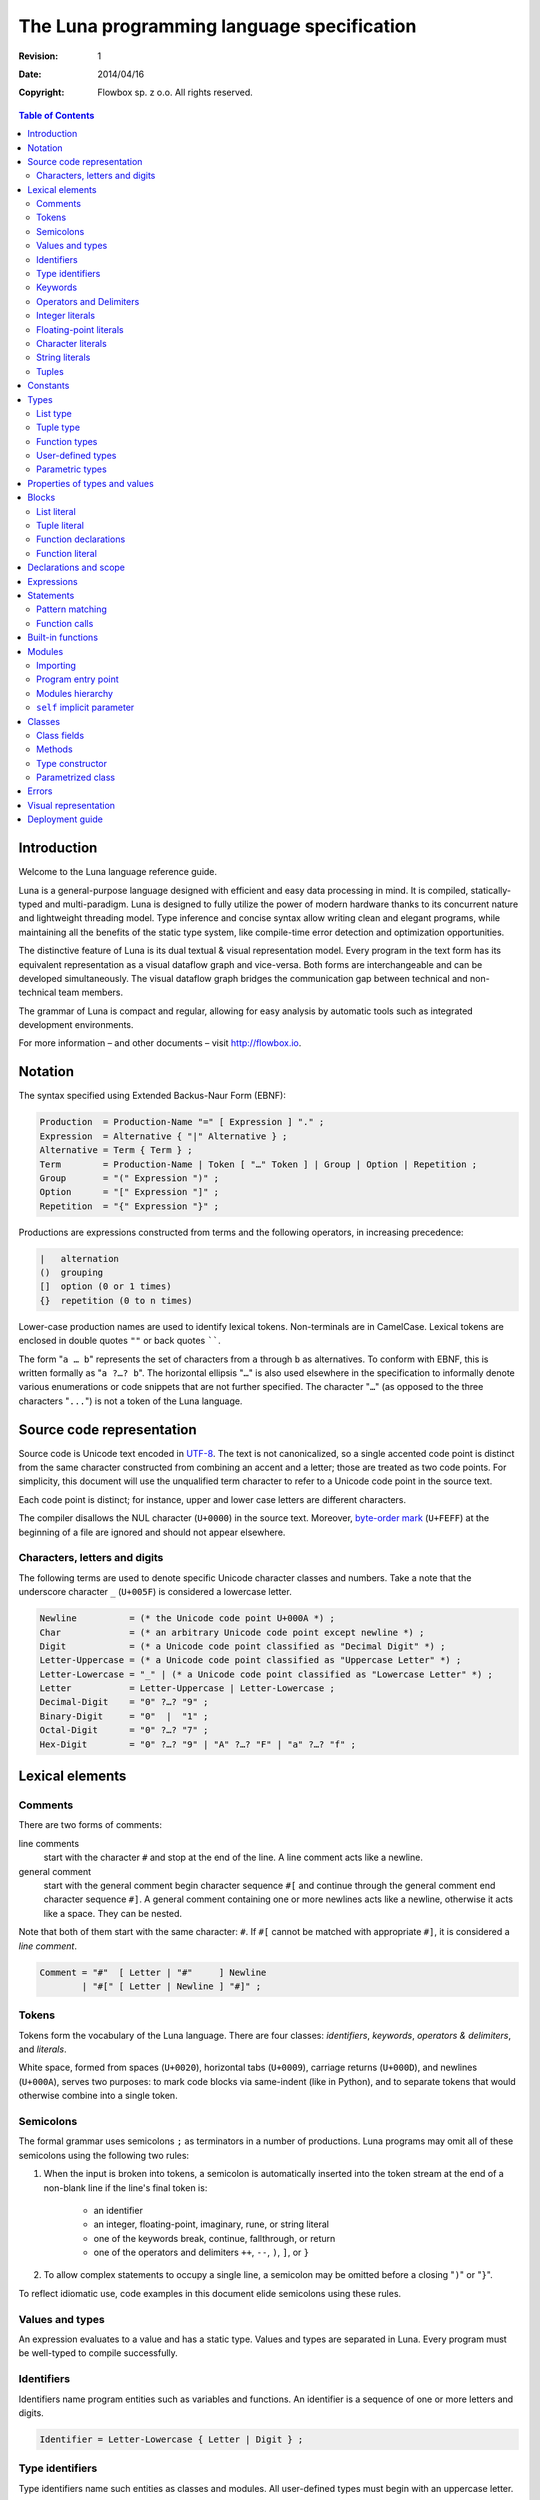 *******************************************
The Luna programming language specification
*******************************************

:revision: 1
:date: 2014/04/16

:copyright: Flowbox sp. z o.o. All rights reserved.


.. contents:: Table of Contents


Introduction
============

Welcome to the Luna language reference guide.

Luna is a general-purpose language designed with efficient and easy data processing in mind. It is compiled, statically-typed and multi-paradigm. Luna is designed to fully utilize the power of modern hardware thanks to its concurrent nature and lightweight threading model. Type inference and concise syntax allow writing clean and elegant programs, while maintaining all the benefits of the static type system, like compile-time error detection and optimization opportunities.

The distinctive feature of Luna is its dual textual & visual representation model. Every program in the text form has its equivalent representation as a visual dataflow graph and vice-versa. Both forms are interchangeable and can be developed simultaneously. The visual dataflow graph bridges the communication gap between technical and non-technical team members.

The grammar of Luna is compact and regular, allowing for easy analysis by automatic tools such as integrated development environments.

For more information – and other documents – visit http://flowbox.io.



Notation
========

The syntax specified using Extended Backus-Naur Form (EBNF):

.. _EBNF Production:
.. _EBNF Expression:
.. _EBNF Alternative:
.. _EBNF Term:
.. _EBNF Group:
.. _EBNF Option:
.. _EBNF Repetition:

.. code-block:: EBNF

    Production  = Production-Name "=" [ Expression ] "." ;
    Expression  = Alternative { "|" Alternative } ;
    Alternative = Term { Term } ;
    Term        = Production-Name | Token [ "…" Token ] | Group | Option | Repetition ;
    Group       = "(" Expression ")" ;
    Option      = "[" Expression "]" ;
    Repetition  = "{" Expression "}" ;

Productions are expressions constructed from terms and the following operators, in increasing precedence:

.. code-block:: text

    |   alternation
    ()  grouping
    []  option (0 or 1 times)
    {}  repetition (0 to n times)

Lower-case production names are used to identify lexical tokens. Non-terminals are in CamelCase. Lexical tokens are enclosed in double quotes ``""`` or back quotes ``````.

The form "``a … b``" represents the set of characters from ``a`` through ``b`` as alternatives. To conform with EBNF, this is written formally as "``a ?…? b``". The horizontal ellipsis "``…``" is also used elsewhere in the specification to informally denote various enumerations or code snippets that are not further specified. The character "``…``" (as opposed to the three characters "``...``") is not a token of the Luna language.



Source code representation
==========================

Source code is Unicode text encoded in UTF-8_. The text is not canonicalized, so a single accented code point is distinct from the same character constructed from combining an accent and a letter; those are treated as two code points. For simplicity, this document will use the unqualified term character to refer to a Unicode code point in the source text.

.. _UTF-8: http://en.wikipedia.org/wiki/UTF-8

Each code point is distinct; for instance, upper and lower case letters are different characters.

The compiler disallows the NUL character (``U+0000``) in the source text. Moreover, `byte-order mark`_ (``U+FEFF``) at the beginning of a file are ignored and should not appear elsewhere.

.. _byte-order mark: https://en.wikipedia.org/wiki/Byte_order_mark


Characters, letters and digits
------------------------------

The following terms are used to denote specific Unicode character classes and numbers. Take a note that the underscore character ``_`` (``U+005F``) is considered a lowercase letter.

.. _EBNF Newline:
.. _EBNF Char:
.. _EBNF Digit:
.. _EBNF Letter-Uppercase:
.. _EBNF Letter-Lowercase:
.. _EBNF Letter:
.. _EBNF Decimal-Digit:
.. _EBNF Binary-Digit:
.. _EBNF Octal-Digit:
.. _EBNF Hex-Digit:

.. code-block:: EBNF

    Newline          = (* the Unicode code point U+000A *) ;
    Char             = (* an arbitrary Unicode code point except newline *) ;
    Digit            = (* a Unicode code point classified as "Decimal Digit" *) ;
    Letter-Uppercase = (* a Unicode code point classified as "Uppercase Letter" *) ;
    Letter-Lowercase = "_" | (* a Unicode code point classified as "Lowercase Letter" *) ;
    Letter           = Letter-Uppercase | Letter-Lowercase ;
    Decimal-Digit    = "0" ?…? "9" ;
    Binary-Digit     = "0"  |  "1" ;
    Octal-Digit      = "0" ?…? "7" ;
    Hex-Digit        = "0" ?…? "9" | "A" ?…? "F" | "a" ?…? "f" ;



Lexical elements
================

Comments
--------

There are two forms of comments:

line comments
    start with the character ``#`` and stop at the end of the line. A line comment acts like a newline.

general comment
    start with the general comment begin character sequence ``#[`` and continue through the general comment end character sequence ``#]``. A general comment containing one or more newlines acts like a newline, otherwise it acts like a space. They can be nested.

Note that both of them start with the same character: ``#``. If ``#[`` cannot be matched with appropriate ``#]``, it is considered a *line comment*.

.. _EBNF Comment:

.. code-block:: EBNF

    Comment = "#"  [ Letter | "#"     ] Newline
            | "#[" [ Letter | Newline ] "#]" ;


Tokens
------

Tokens form the vocabulary of the Luna language. There are four classes: *identifiers*, *keywords*, *operators & delimiters*, and *literals*.

White space, formed from spaces (``U+0020``), horizontal tabs (``U+0009``), carriage returns (``U+000D``), and newlines (``U+000A``), serves two purposes: to mark code blocks via same-indent (like in Python), and to separate tokens that would otherwise combine into a single token.


Semicolons
----------

The formal grammar uses semicolons ``;`` as terminators in a number of productions. Luna programs may omit all of these semicolons using the following two rules:

1. When the input is broken into tokens, a semicolon is automatically inserted into the token stream at the end of a non-blank line if the line's final token is:

    * an identifier
    * an integer, floating-point, imaginary, rune, or string literal
    * one of the keywords break, continue, fallthrough, or return
    * one of the operators and delimiters ``++``, ``--``, ``)``, ``]``, or ``}``
      
2. To allow complex statements to occupy a single line, a semicolon may be omitted before a closing "``)``" or "``}``".

To reflect idiomatic use, code examples in this document elide semicolons using these rules.


Values and types
----------------

An expression evaluates to a value and has a static type. Values and types are separated in Luna. Every program must be well-typed to compile successfully.


Identifiers
-----------

Identifiers name program entities such as variables and functions. An identifier is a sequence of one or more letters and digits.

.. _EBNF Identifier:

.. code-block:: EBNF

    Identifier = Letter-Lowercase { Letter | Digit } ;


Type identifiers
----------------

Type identifiers name such entities as classes and modules. All user-defined types must begin with an uppercase letter.

.. _EBNF Type-Identifier:

.. code-block:: EBNF

    Type-Identifier = Letter-Uppercase { Letter | Digit } ;


Keywords
--------

The following keywords are reserved and may not be used as identifiers.

.. code-block:: text

    case
    class
    def
    else
    if
    interface
    import


Operators and Delimiters
------------------------

Any sequence of following characters is considered an operator in Luna. Operators act just like normal functions, but they are implicitly infix.

.. code-block:: text

    + & ! - | < > * / % ^ $


Integer literals
----------------

An integer literal is a sequence of digits representing an integer constant. An optional prefix sets a non-decimal base: ``0`` for octal, ``0x`` or ``0X`` for hexadecimal. In hexadecimal literals, letters ``a…f`` and ``A…F`` represent values ``10`` through ``15``.

.. _EBNF Int-Lit:
.. _EBNF Bin-Lit:
.. _EBNF Decimal-Lit:
.. _EBNF Octal-Lit:
.. _EBNF Hex-Lit:

.. code-block:: EBNF

    Int-Lit     = Decimal-Lit | Octal-Lit | Hex-Lit ;
    Bin-Lit     = "0" ( "b" | "B" ) Bin-digit { Binary-Digit } ;
    Decimal-Lit = ( "1" ?…? "9" ) { Decimal-Digit } ;
    Octal-Lit   = "0" { Octal-Digit } ;
    Hex-Lit     = "0" ( "x" | "X" ) Hex-Digit { Hex-Digit } ;


Floating-point literals
-----------------------

A floating-point literal is a decimal representation of a floating-point constant. It has an integer part, a decimal point, a fractional part, and an exponent part. The integer and fractional part comprise decimal digits; the exponent part is an ``e`` or ``E`` followed by an optionally signed decimal exponent. One of the integer part or the fractional part may be elided; one of the decimal point or the exponent may be elided.

.. _EBNF Float-Lit:
.. _EBNF Decimals:
.. _EBNF Exponent:

.. code-block:: EBNF

    Float-Lit = Decimals "." [ Decimals ] [ Exponent ] |
                Decimals Exponent | "." Decimals [ Exponent ] ;
    Decimals  = Decimal-Digit { Decimal-Digit } ;
    Exponent  = ( "e" | "E" ) [ "+" | "-" ] Decimals ;

.. warning:: Czy osobno double/float?


Character literals
------------------

A character literal represents a Unicode code point. A *rune literal* is expressed as one or more characters enclosed in single quotes. Within the quotes, any character may appear except single quote and newline. A single quoted character represents the Unicode value of the character itself, while multi-character sequences beginning with a backslash encode values in various formats.

The simplest form represents the single character within the quotes; since Luna source text is Unicode characters encoded in UTF-8, multiple UTF-8-encoded bytes may represent a single integer value. For instance, the literal ``'a'`` holds a single byte representing a literal ``a``, Unicode ``U+0061``, value ``0x61``, while ``'ä'`` holds two bytes (``0xc3`` ``0xa4``) representing a literal *a-dieresis*, ``U+00E4``, value ``0xe4``.

Several backslash escapes allow arbitrary values to be encoded as ASCII text. There are four ways to represent the integer value as a numeric constant: ``\x`` followed by exactly two hexadecimal digits; ``\u`` followed by exactly four hexadecimal digits; ``\U`` followed by exactly eight hexadecimal digits, and a plain backslash ``\`` followed by exactly three octal digits. In each case the value of the literal is the value represented by the digits in the corresponding base.

Although these representations all result in an integer, they have different valid ranges. Octal escapes must represent a value between 0 and 255 inclusive. Hexadecimal escapes satisfy this condition by construction. The escapes ``\u`` and ``\U`` represent Unicode code points so within them some values are illegal, in particular those above ``0x10FFFF`` and surrogate halves.

After a backslash, certain single-character escapes represent special values:


String literals
---------------

A string literal represents a string constant obtained from concatenating a sequence of characters. Interpreted string literals are character sequences between double quotes ``""``. The text between the quotes, which may not contain newlines, forms the value of the literal, with backslash escapes interpreted as they are in rune literals (except that ``\'`` is illegal and ``\"`` is legal), with the same restrictions. The three-digit octal (``\nnn``) and two-digit hexadecimal (``\xnn``) escapes represent individual bytes of the resulting string; all other escapes represent the (possibly multi-byte) UTF-8 encoding of individual characters. Thus inside a string literal ``\377`` and ``\xFF`` represent a single byte of value ``0xFF`` = ``255``, while ``ÿ``, ``\u00FF``, ``\U000000FF`` and ``\xc3\xbf`` represent the two bytes ``0xc3 0xbf`` of the UTF-8 encoding of character ``U+00FF``.

.. _EBNF String-Lit:

.. code-block:: EBNF

    String-Lit = '"' { Value  | Byte-Value } '"' ;


Tuples
------

.. code-block:: EBNF

    Tuple-Lit = "{" [ Token { "," Token } ] "}";

.. warning:: TODO????

.. warning:: Token???

.. warning:: Niezdefiniowany ``Block`` jest jeszcze.



Constants
=========

.. warning:: ??


Types
=====

A type determines the set of values and operations specific to values of that type. A type may be specified by a (possibly qualified) type name or a type literal, which composes a new type from previously declared types.

.. _EBNF Type:
.. _EBNF TypeName:
.. _EBNF TypeLit:

.. code-block:: EBNF

    Type     = TypeName | TypeLit | "(" Type ")" ;
    TypeName = type-identifier| QualifiedIdent ;
    TypeLit  = ArrayType | StructType | PointerType | FunctionType | InterfaceType
             | SliceType | MapType | ChannelType ;

.. warning:: [TODO przerobic; czy w ogole potrzebne?]

Named instances of the types are predeclared. Composite types – list, class, module, function, interface, tuple – may be constructed using type literals.

.. warning:: [todo lista typów]

.. warning:: linki

The type of a variable is the type defined by or inferred from its declaration.


List type
---------

A list a sequence of elements of a single type, called the element type.

List is  a parameterized type, meaning that it accepts a type parameter. The name of list type is pair of brackets []. It is followed by a type elements.

.. _EBNF ListType:

.. code-block:: EBNF

    ListType = "[]" Type ;


Tuple type
----------

A ``n``-tuple is an ordered sequence of length ``n``. Contrary to lists, they can contain elements of several different types and it contains a fixed number of elements (ie. tuple length is a part of its type).

Tuples' types match iff the length of a tuples is the same and corresponding element types match.

.. _EBNF TupleType:

.. code-block:: EBNF

    TupleType = "{" [ Type { "," Type } ] "}" ;

.. warning:: TUPLETYPE????


Function types
--------------

A function type denotes the set of all functions with the same parameter and result types.

.. _EBNF FunctionType:
.. _EBNF Result:
.. _EBNF Parameters:
.. _EBNF ParameterList:
.. _EBNF ParameterDecl:

.. code-block:: EBNF

    FunctionType  = Parameters ["->" Result] ;
    Result        = Type ;
    Parameters    = Type | ParameterList ;
    ParameterList = "(" [ Type { "," Type } ] ")" ;
    ParameterDecl = [ IdentifierList ] [ "..." ] Type ;

If the function has more than one parameter, they must be written as comma-separated list surrounded with parentheses.


User-defined types
------------------

There are two kinds of user defined types: modules and classes. Their names can be used whenever a type is expected.

Type is visible within a whole file where it is defined, disregarding the definition order. All other types need to be imported using the import directives. See `Importing`_ chapter for information how to bring into scope types from other modules. See `Classes`_ chapter for details on how to define classes.


Parametric types
----------------

Instead of giving a particular (imported or defined within module) typename, it is also possible to give a type parameter. The type parameters names start with a lowercase character. Type parameters are “replaced” with the appropriate types during the compilation.
If the type is omitted, it is usually the same as if it would be explicitly written as type parameter.


Properties of types and values
==============================

.. warning:: ??



Blocks
======

List literal
------------

The number of elements is called the length. It is representable by a value of type ``Int`` and is never negative. Lists can be either finite or infinite. Currently it is not allowed to call ``length`` method on an infinite list.

Luna provides support for the list literals – they have a form of a comma-separated list enclosed with brackets.

.. _EBNF List:
.. _EBNF ListElem:
.. _EBNF ListSeq:

.. code-block:: EBNF

    List     = "[" [ ListElem | { "," ListElem } ] "]" ;
    ListElem = ( ListSeq | (* thingy *)) ;
    ListSeq  = SomethingOrderable ".." [ SomethingOrderable ] ;

The binary pipe operator ``|`` allows prepending element to the list:

.. code-block:: ruby

    a = 0 | [1,2,3]

The lists can be concatonated using the binary plus operator ``+``:

.. code-block:: ruby

    a = [0,1] + [2,3]

The element under ``i``-th index can be accessed using ``list[i]`` notation. The elements in list are indexed from ``0`` (first element). Index has to be from range ``-list.length <= i < list.length`` – accessing list item with index out of bounds is illegal. If index is negative, it counts elements from the last: ``-1`` is the last element, ``-2`` is the element before the last and ``-list.length`` is the first element.


Tuple literal
-------------

Tuples are denoted by a comma separated list of types that is enclosed with braces.

.. code-block:: EBNF

    Tuple = "{" [ Expression { "," Expression } ] "}" ;



Function declarations
---------------------

A function declaration binds an identifier, the *function name*, to a function body. Function name starts always with a lower-case character.

.. _EBNF FunctionDecl:
.. _EBNF FunctionName:
.. _EBNF Function:
.. _EBNF FunctionBody:

.. code-block:: EBNF

    FunctionDecl = "def" FunctionName ( Function | FunctionType ) ;
    FunctionName = Identifier ;
    Function     = FunctionType FunctionBody ;
    FunctionBody = Block ;

The general syntax for defining function is following:

.. code-block:: ruby

    def functionName Arguments -> ReturnType :
        function body

If the ``-> Return Type`` is ommitted, it will replaced with an anonymous parameter type, which will be inferred by the compiler.

Arguments are a list of identifiers separated by space. When identifiers are explicitly typed, they need to enclosed within the parentheses (). Alternatively, the whole parameter list can be enclosed with parentheses, with arguments separated by a comma.

.. code-block:: ruby

    def add self x y : x+ y
        # the simple notation, works when arguments are not explicitly typed
    
    def add self (x::Int) (y::Int) : x + y
        # typed arguments need to be enclosed in parentheses
    
    def add (self, x::Int, y::Int) : x + y
        # alternative argument list style: parentheses enclosed list with arguments separated by comma.

The function body consists of a series expressions. The last one will be interpreted as an return value. No braces are required, all indented code under the function header will be treated as its body. The first expression can be on the same line as function header.

.. code-block:: ruby

    def add a b: a+b
        # function “foo” returns the sum of its parameters

    def add a::Int b::Int -> Int: a + b
        # this function will work only with integer parameters

Function literal
----------------

Lambdas are anonymous functions, defined within an expression. Lambdas are introduced by a colon ``:`` that separated the argument list and the function body.

.. code-block:: ruby

    square = x : x*x  # define lambda that squares its parameter and bound x to it
    i = square 4      # i is 16
    f = square 5.0    # 25.0 #f is 25.0

In the example above we can use the lambda with any type – it is possible because its argument wasn’t explicitly typed. Compiler inferences the parameter type at every usage place and deduces appropriate return type. If we wanted our lambda to work only with ``Int`` parameters we could’ve written it as:

.. code-block:: ruby

    square = x::Int : x * x   
    i = square 4              # ok, 4 is Int
    f = square 5.0            # compilation error, Int expected, but Float received

Lambda body can access the variables from the surrounding scope. It should be noted that lambda "*captures*" the variables from the outer scope at the moment of definition (ie. Luna is lexically scoped). If the variable is rebound to another value, the lambda won’t track this change. The following example shows that:

.. code-block:: ruby

    def foo:
    x = 10
        lambda = a : a + x
        x = "kkkk"     #x is now a String
        y = lambda 100 #y is 110

.. warning:: Używamy sformułowania „variable” ale to jest _ZŁE_ sformułowanie. Trzeba pójść podobnym tokiem jak Scala i używać terminu „values” / „binding to names”.




Declarations and scope
======================

.. warning:: Standardowy lexical scoping? Cokowleik ciekawego się dzieje?



Expressions
===========

.. warning:: ??



Statements
==========

.. warning:: ???

Pattern matching
----------------

.. warning:: ``_`` — nie matchowane.

Creating variables is straight-forward – just use them:

.. code-block:: ruby

    x = 10
    y = x + 5

Even though we haven’t used any types, all variables are statically typed. They receive a type inferred from the expression on the right-hand side of the ``=`` operator. If we want to be sure that variable is of a specific type, we can explicitly declare its type:

.. code-block:: ruby

    z::Int = y  # will compile iff type of y is Int

Actually, it is a part of a bigger mechanism. The left-hand side of the ``=`` operator is called pattern and can be composed of:

* identifier to be bound with a value from the right-hand side
* an underscore character _ (wildcard) to discard value
* tuple of patterns – to match tuple as possibly extract values from it
* type constructor with pattern for each parameter – to extract values of fields from class

Pattern matching matches each pattern on the left hand-side to a value on the right-hand side.

.. code-block:: ruby

    t = {1, 2, ”three”}
    {_, _, y} = x  # y is now String “three”

A bit more complex example:

.. code-block:: ruby

    class Point :
        x,y :: Int
      
    def exampleMousePosition:
        Point 50 75
      
    def main self:
        Point _ yPos  = self.exampleMousePosition
        # yPos is now 75


Function calls
--------------

The most common expression is a function call. Luna, being a function language, strives to make calling function as syntactically clean as possible. There are two calling conventions:

.. code-block:: ruby

    foo         # calls function foo with no arguments
    foo()       # calls function foo with no arguments

    bar 1 2 3   # calls function bar with three Int arguments
    bar(1,2,3)  # calls function bar with three Int arguments



Built-in functions
==================

.. warning:: Lista wbudowanych metod/procedur.



Modules
=======

Module is basically a file that contains:

* imports
* fields
* methods
* classes (with their own sub-members)

Modules are very similar to classes. Similary, every module introduces its own type which can be instantiated.

Programs are built from modules. Each module is defined in a separate file. There is no other way to create them other than by creating a dedicated file. In the same fashion as for types, module names (ie. filenames) must start with upper-case letter.


Importing
---------

To declare dependencies of the current module (file), use the ``import`` statement in a given file. You can either import the module as a whole (including all of its nested members) or import functions and classes selectively.

To import ``Std`` module as a whole, add the following statement:

.. code-block:: ruby

    import Std

From this line, it's possible to use any function or class defined in ``Std`` module:

.. code-block:: ruby

    a = Std.Vector 1.1 2.3 5.811
    b = Std.Console.print (2 + 3)

.. note:: ``Std`` module is a part of standard library and is imported by default.

To import selectively from a ``Std`` module, pass a list after a colon. You can pass a list separated by commas or by introducing a block. The following two versions are equal:

.. code-block:: ruby

    import Std:Vector,Console

    import Std:Vector
               Console

This allows to run the same previous example in slightly more succint way:

.. code-block:: ruby

    a = Std.Vector 1.1 2.3 5.811
    b = Std.Console.print (2 + 3)

You could also import everything from the module – just use the ``*``, e.g.:

.. code-block:: ruby

    import Std:*


Program entry point
-------------------

Each program has a module defined in the ``Main.luna`` file. This file contains the ``main`` method, which is the entry point of a program.


Modules hierarchy
-----------------

Modules can be gouped in a hierarchy, by placing them in a directory structure. To import a module ``Mod`` from directory ``DirA/DirB/DirC``:

.. code-block:: ruby

    import DirA.DirB.DirC.Mod


``self`` implicit parameter
---------------------------

Every method defined in a module gets an implicit ``self`` parameter, that allows treating the module in the same way as a class.



Classes
=======

Luna is *not* an object-oriented programming language in a strict sense, however it supports many of its useful aspects while providing a familiar syntax.

Classes consist of fields (member variables) and methods (member functions). Class definition is introduced by a class keyword:

.. warning:: static function????

.. warning:: function ≠ method ≠ procedure.

.. code-block:: ruby

    class Point :
        x,y :: Int  # two fields of type Int
        def print self:
            c = Console
            c.print self.x
            c.print self.x


Class fields
------------

Class object is a sequence of fields. They can be accessed using the dot operator ``.``, as shown in the snipped in previous section.


Methods
-------

Defining methods works exactly the same as defining function within the module. The only difference is that the first self parameter will be the class object, not the module.
Methods can be called, using dot operator ``.``,  on the object of the class. The class object on the left-hand side of dot will be passed to the function as the first, implicit parameter ``self``.

.. code-block:: ruby

    p = Point 5 10
    p.print


Type constructor
----------------

The class definition defines not only a type but also an entity known as "*type constructor*". It can be perceived as a special kind of function allowing creation of instances of the class, as well as pattern-matching on its fields.

Type constructor arguments are the type's fields in the order of definition. For the ``Point`` class from the snippet in previous section, the constructor is named ``Point`` and takes two ``Int`` parameters.

.. code-block:: ruby

    p = Point 5 10  # using constructor to create a class object
    x1 = p.x        # access class field via dot operator
    Point x2 _ = p  # use type constructor to pattern-match class fields
                    # so x2 becomes 5

Every class has exactly one type constructor and it is implicitly generated by the compiler.

Parametrized class
------------------

The class can be parametrized by another types. For example, we might want to write a ``Point`` class that stores its coordinates using any user-provided type.

.. code-block:: ruby

    class Point coordinate:
        x,y :: coordinate

Now the the ``Point`` type constructor is parametrized and takes two parameters of any type.

.. code-block:: ruby

    p1 = Point 5 10      # p1 is of type "Point Int"
    p2 = Point 5.0 10.0  # p2 is of type "Point Float"

Parametrized class typename can be followed by the typenames that will be used to substitute its parameters. The list can be viewed as an example of paramtrized class (with a unique name ``[]``), so we could write our own list type.

.. code-block:: ruby

    class OurList a:
        head :: a
        tail :: OurList a

        def prepend self (x::a):
            OurList x self

    def main:
        l = OurList 3 ()  # ???????????????????????????
        l = l.prepend 2
        l = l.prepend 1   # now l contains [1,2,3]

.. warning:: nil? nul? null? none?




Errors
======

.. warning:: Opis tego jak propagują się błędy i jak można je obsługiwać.



Visual representation
=====================

.. warning:: Obrazki prezentujące jak wyglądają różne odpowiadające sobie pary kod–graf.



Deployment guide
================

To build your program, pass the entry module of your program to the ``lunac`` compiler, ie. type the following in the shell in appropriate directorys:

.. code-block:: bash

    lunac Main.luna

The command above compiles Luna source code from *Main* module and links it with the standard library. The result is saved in a callable file ``out``.

Compiler supports a number of options, including:

.. code-block:: text

    -o, --output <OUTPUT>  -- save the output into <OUTPUT>
    -h, --help -- display compiler’s options and lunac compiler usage

To read more about compiler options, run ``lunac --help``.

.. warning:: Tutaj informacja o tym, jak się korzysta z systemu np. na AWS.
